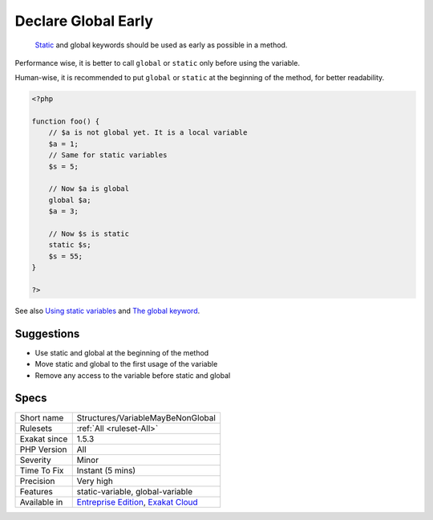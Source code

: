 .. _structures-variablemaybenonglobal:

.. _declare-global-early:

Declare Global Early
++++++++++++++++++++

  `Static <https://www.php.net/manual/en/language.oop5.static.php>`_ and global keywords should be used as early as possible in a method. 

Performance wise, it is better to call ``global`` or ``static`` only before using the variable. 

Human-wise, it is recommended to put ``global`` or ``static`` at the beginning of the method, for better readability.


.. code-block:: php
   
   <?php 
   
   function foo() {
       // $a is not global yet. It is a local variable
       $a = 1;
       // Same for static variables
       $s = 5;
   
       // Now $a is global
       global $a;
       $a = 3;
   
       // Now $s is static
       static $s;
       $s = 55;
   }
   
   ?>

See also `Using static variables <https://www.php.net/manual/en/language.variables.scope.php#language.variables.scope.static>`_ and `The global keyword <https://www.php.net/manual/en/language.variables.scope.php#language.variables.scope.global>`_.


Suggestions
___________

* Use static and global at the beginning of the method
* Move static and global to the first usage of the variable
* Remove any access to the variable before static and global




Specs
_____

+--------------+-------------------------------------------------------------------------------------------------------------------------+
| Short name   | Structures/VariableMayBeNonGlobal                                                                                       |
+--------------+-------------------------------------------------------------------------------------------------------------------------+
| Rulesets     | :ref:`All <ruleset-All>`                                                                                                |
+--------------+-------------------------------------------------------------------------------------------------------------------------+
| Exakat since | 1.5.3                                                                                                                   |
+--------------+-------------------------------------------------------------------------------------------------------------------------+
| PHP Version  | All                                                                                                                     |
+--------------+-------------------------------------------------------------------------------------------------------------------------+
| Severity     | Minor                                                                                                                   |
+--------------+-------------------------------------------------------------------------------------------------------------------------+
| Time To Fix  | Instant (5 mins)                                                                                                        |
+--------------+-------------------------------------------------------------------------------------------------------------------------+
| Precision    | Very high                                                                                                               |
+--------------+-------------------------------------------------------------------------------------------------------------------------+
| Features     | static-variable, global-variable                                                                                        |
+--------------+-------------------------------------------------------------------------------------------------------------------------+
| Available in | `Entreprise Edition <https://www.exakat.io/entreprise-edition>`_, `Exakat Cloud <https://www.exakat.io/exakat-cloud/>`_ |
+--------------+-------------------------------------------------------------------------------------------------------------------------+


